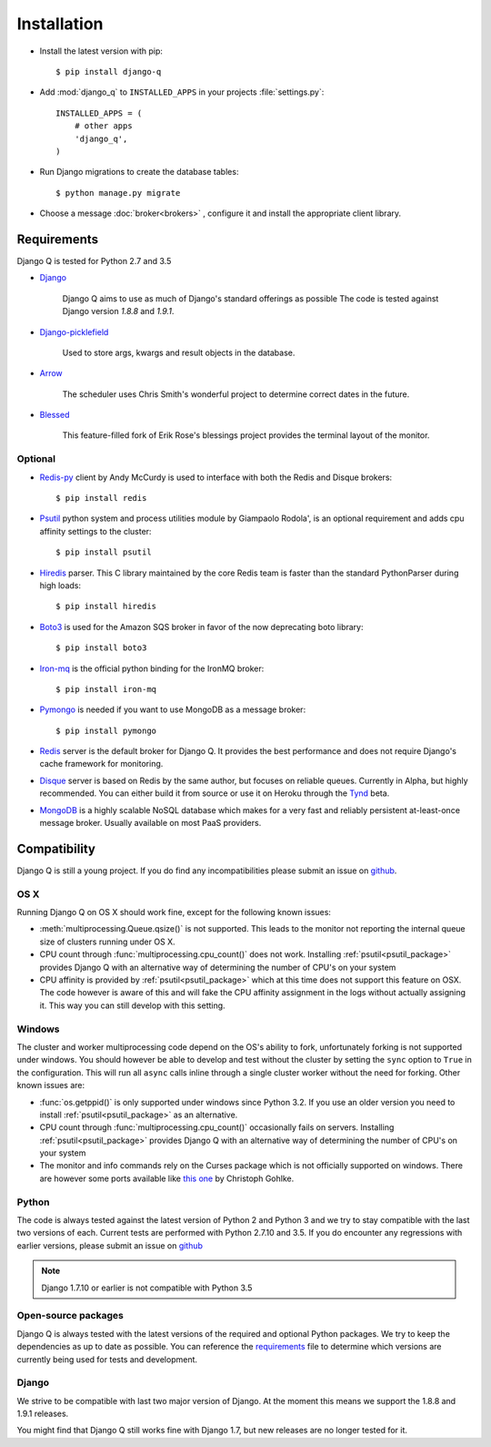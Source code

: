 Installation
============
.. py:currentmodule:: django_q

-  Install the latest version with pip::

    $ pip install django-q


-  Add :mod:`django_q` to ``INSTALLED_APPS`` in your projects :file:`settings.py`::

       INSTALLED_APPS = (
           # other apps
           'django_q',
       )

-  Run Django migrations to create the database tables::

    $ python manage.py migrate

-  Choose a message :doc:`broker<brokers>` , configure it and install the appropriate client library.


Requirements
------------

Django Q is tested for Python 2.7 and 3.5

-  `Django <https://www.djangoproject.com>`__

    Django Q aims to use as much of Django's standard offerings as possible
    The code is tested against Django version `1.8.8` and `1.9.1`.

-  `Django-picklefield <https://github.com/gintas/django-picklefield>`__

    Used to store args, kwargs and result objects in the database.

-  `Arrow <https://github.com/crsmithdev/arrow>`__

    The scheduler uses Chris Smith's wonderful project to determine correct dates in the future.

-  `Blessed <https://github.com/jquast/blessed>`__

    This feature-filled fork of Erik Rose's blessings project provides the terminal layout of the monitor.


Optional
~~~~~~~~
-  `Redis-py <https://github.com/andymccurdy/redis-py>`__ client by Andy McCurdy is used  to interface with both the Redis and Disque brokers::

    $ pip install redis

.. _psutil_package:

- `Psutil <https://github.com/giampaolo/psutil>`__  python system and process utilities module by Giampaolo Rodola', is an optional requirement and adds cpu affinity settings to the cluster::

    $ pip install psutil

-  `Hiredis <https://github.com/redis/hiredis>`__ parser. This C library maintained by the core Redis team is faster than the standard PythonParser during high loads::

    $ pip install hiredis

- `Boto3 <https://github.com/boto/boto3>`__  is used for the Amazon SQS broker in favor of the now deprecating boto library::

    $ pip install boto3

- `Iron-mq <https://github.com/iron-io/iron_mq_python>`_ is the official python binding for the IronMQ broker::

    $ pip install iron-mq

- `Pymongo <https://github.com/mongodb/mongo-python-driver>`__ is needed if you want to use MongoDB as a message broker::

    $ pip install pymongo

- `Redis <http://redis.io/>`__ server is the default broker for Django Q. It provides the best performance and does not require Django's cache framework for monitoring.

- `Disque <https://github.com/antirez/disque>`__ server is based on Redis by the same author, but focuses on reliable queues. Currently in Alpha, but highly recommended. You can either build it from source or use it on Heroku through the `Tynd <https://disque.tynd.co/>`__ beta.

- `MongoDB <https://www.mongodb.org/>`__ is a highly scalable NoSQL database which makes for a very fast and reliably persistent at-least-once message broker. Usually available on most PaaS providers.

Compatibility
-------------
Django Q is still a young project. If you do find any incompatibilities please submit an issue on `github <https://github.com/Koed00/django-q>`__.

OS X
~~~~
Running Django Q on OS X should work fine, except for the following known issues:

* :meth:`multiprocessing.Queue.qsize()` is not supported. This leads to the monitor not reporting the internal queue size of clusters running under OS X.
* CPU count through :func:`multiprocessing.cpu_count()` does not work. Installing :ref:`psutil<psutil_package>` provides Django Q with an alternative way of determining the number of CPU's on your system
* CPU affinity is provided by :ref:`psutil<psutil_package>` which at this time does not support this feature on OSX. The code however is aware of this and will fake the CPU affinity assignment in the logs without actually assigning it. This way you can still develop with this setting.

Windows
~~~~~~~
The cluster and worker multiprocessing code depend on the OS's ability to fork, unfortunately forking is not supported under windows.
You should however be able to develop and test without the cluster by setting the ``sync`` option to ``True`` in the configuration.
This will run all ``async`` calls inline through a single cluster worker without the need for forking.
Other known issues are:

* :func:`os.getppid()` is only supported under windows since Python 3.2. If you use an older version you need to install :ref:`psutil<psutil_package>` as an alternative.
* CPU count through :func:`multiprocessing.cpu_count()` occasionally fails on servers. Installing :ref:`psutil<psutil_package>` provides Django Q with an alternative way of determining the number of CPU's on your system
* The monitor and info commands rely on the Curses package which is not officially supported on windows. There are however some ports available like `this one <http://www.lfd.uci.edu/~gohlke/pythonlibs/#curses>`__ by Christoph Gohlke.

Python
~~~~~~
The code is always tested against the latest version of Python 2 and Python 3 and we try to stay compatible with the last two versions of each.
Current tests are performed with Python 2.7.10 and 3.5.
If you do encounter any regressions with earlier versions, please submit an issue on `github <https://github.com/Koed00/django-q>`__

.. note::

    Django 1.7.10 or earlier is not compatible with Python 3.5

Open-source packages
~~~~~~~~~~~~~~~~~~~~
Django Q is always tested with the latest versions of the required and optional Python packages. We try to keep the dependencies as up to date as possible.
You can reference the `requirements <https://github.com/Koed00/django-q/blob/master/requirements.txt>`__ file to determine which versions are currently being used for tests and development.

Django
~~~~~~
We strive to be compatible with last two major version of Django.
At the moment this means we support the 1.8.8 and 1.9.1 releases.

You might find that Django Q still works fine with Django 1.7, but new releases are no longer tested for it.



